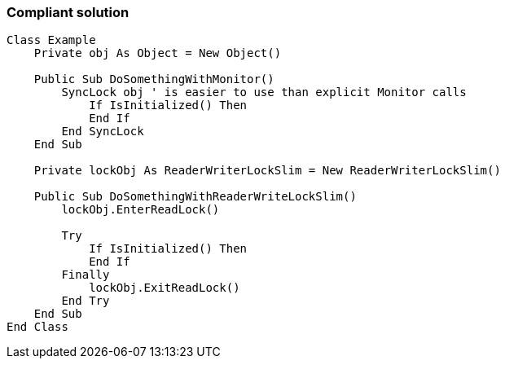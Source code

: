 === Compliant solution

[source,vbnet]
----
Class Example
    Private obj As Object = New Object()

    Public Sub DoSomethingWithMonitor()
        SyncLock obj ' is easier to use than explicit Monitor calls
            If IsInitialized() Then 
            End If
        End SyncLock
    End Sub

    Private lockObj As ReaderWriterLockSlim = New ReaderWriterLockSlim()

    Public Sub DoSomethingWithReaderWriteLockSlim()
        lockObj.EnterReadLock()

        Try
            If IsInitialized() Then
            End If
        Finally
            lockObj.ExitReadLock()
        End Try
    End Sub
End Class
----
